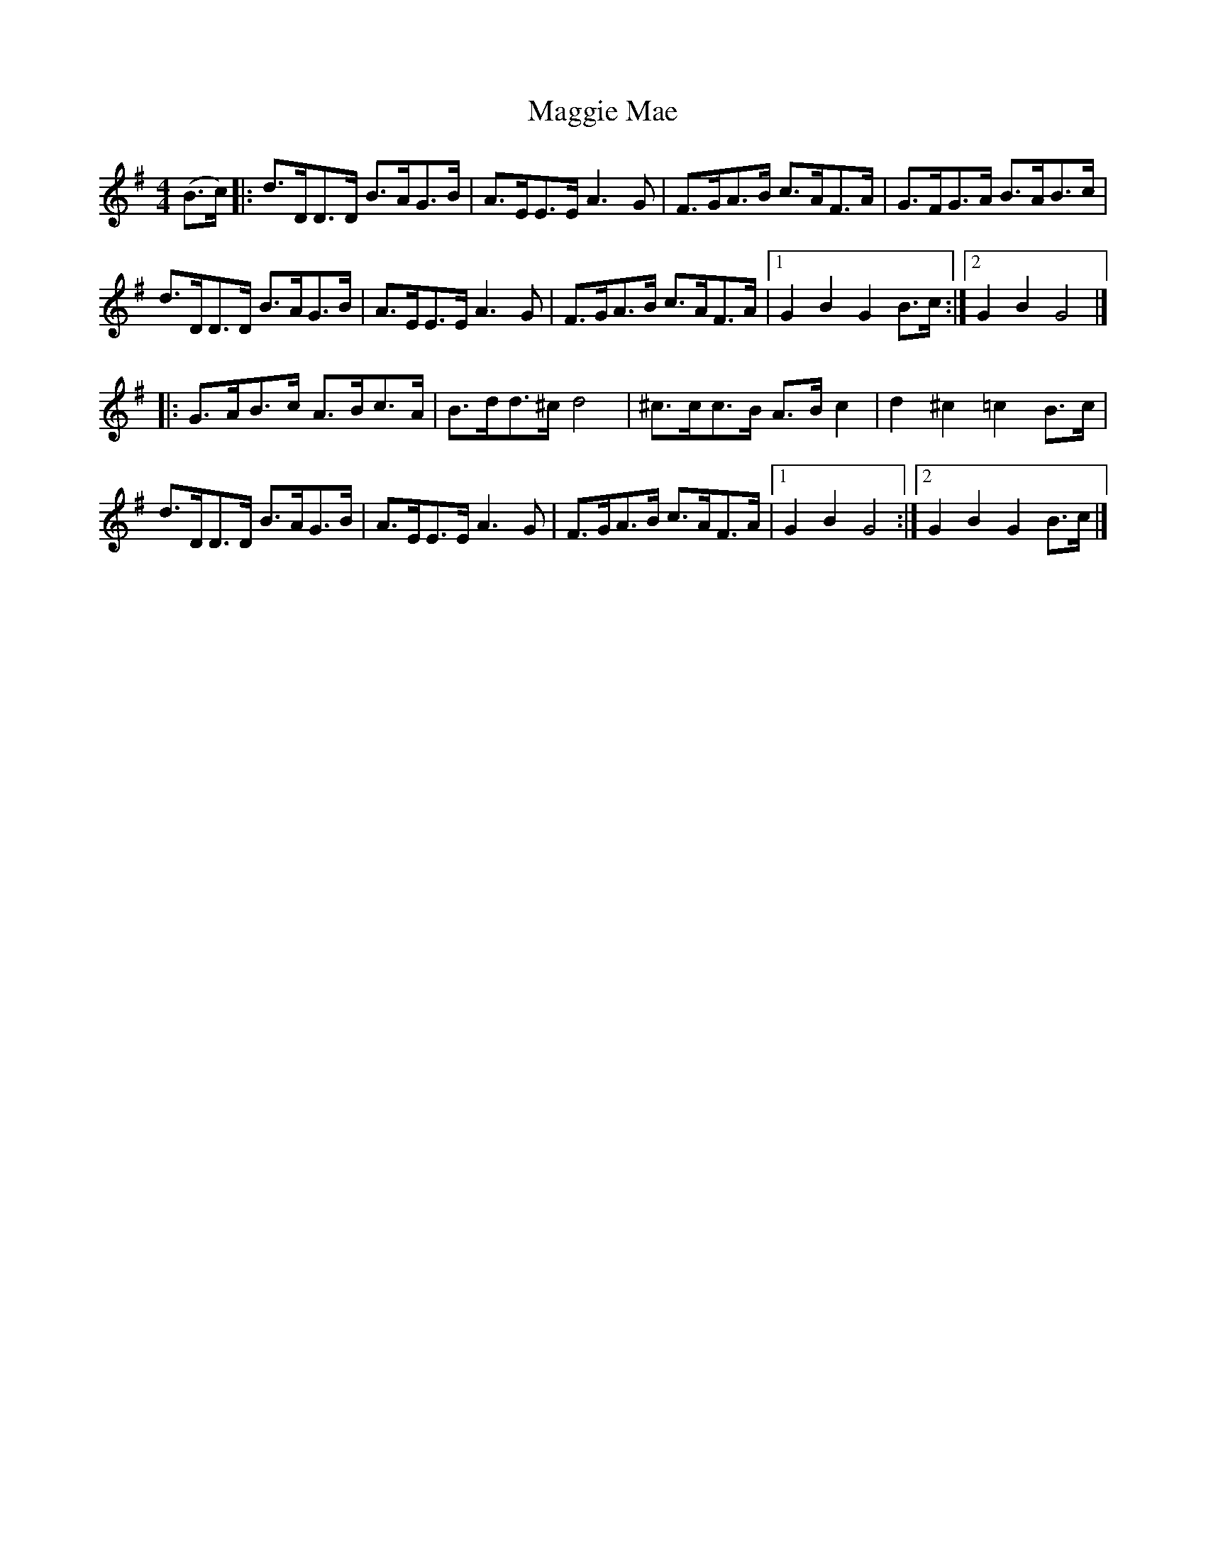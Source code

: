 X: 1
T: Maggie Mae
Z: John Rowlands
S: https://thesession.org/tunes/10690#setting10690
R: hornpipe
M: 4/4
L: 1/8
K: Gmaj
(B>c)|:d>DD>D B>AG>B|A>EE>E A3G|F>GA>B c>AF>A|G>FG>A B>AB>c|
d>DD>D B>AG>B|A>EE>EA3G|F>GA>B c>AF>A|[1G2B2G2B>c:|[2G2B2G4|]
|:G>AB>c A>Bc>A|B>dd>^c d4|^c>cc>B A>Bc2 | d2^c2=c2B>c|
d>DD>D B>AG>B|A>EE>EA3G|F>GA>B c>AF>A| [1G2B2G4:|[2G2B2G2B>c|]
